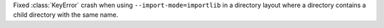 Fixed :class:`KeyError` crash when using ``--import-mode=importlib`` in a directory layout where a directory contains a child directory with the same name.
